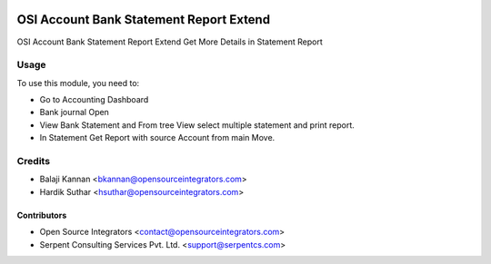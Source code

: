 .. image:: https://img.shields.io/badge/licence-AGPL--3-blue.svg
   :target: http://www.gnu.org/licenses/agpl-3.0-standalone.html
   :alt: License: AGPL-3

=============================================
OSI Account Bank Statement Report Extend
=============================================

OSI Account Bank Statement Report
Extend Get More Details in Statement Report

Usage
=====

To use this module, you need to:

* Go to Accounting Dashboard
* Bank journal Open
* View Bank Statement and From tree View select multiple statement and print report.
* In Statement Get Report with source Account from main Move.


Credits
=======

* Balaji Kannan <bkannan@opensourceintegrators.com>
* Hardik Suthar <hsuthar@opensourceintegrators.com>


Contributors
------------

* Open Source Integrators <contact@opensourceintegrators.com>
* Serpent Consulting Services Pvt. Ltd. <support@serpentcs.com>
